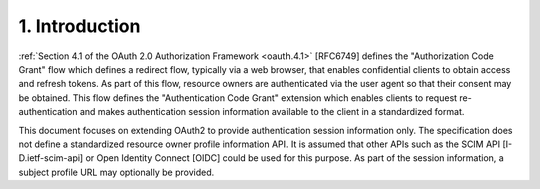 1.  Introduction
========================================

:ref:`Section 4.1 of the OAuth 2.0 Authorization Framework <oauth.4.1>` [RFC6749]
defines the "Authorization Code Grant" flow which defines a redirect
flow, typically via a web browser, that enables confidential clients
to obtain access and refresh tokens.  As part of this flow, resource
owners are authenticated via the user agent so that their consent may
be obtained.  This flow defines the "Authentication Code Grant"
extension which enables clients to request re-authentication and
makes authentication session information available to the client in a
standardized format.

This document focuses on extending OAuth2 to provide authentication
session information only.  The specification does not define a
standardized resource owner profile information API.  It is assumed
that other APIs such as the SCIM API [I-D.ietf-scim-api] or Open
Identity Connect [OIDC] could be used for this purpose.  As part of
the session information, a subject profile URL may optionally be
provided.
